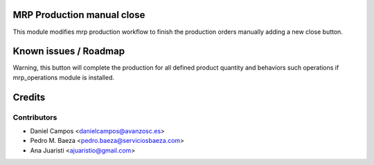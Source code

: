 .. image:: https://img.shields.io/badge/licence-AGPL--3-blue.svg
    :alt: License: AGPL-3
MRP Production manual close
===========================

This module modifies mrp production workflow to finish the production orders
manually adding a new close button.

Known issues / Roadmap
======================

Warning, this button will complete the production for all defined product
quantity and behaviors such operations if mrp_operations module is installed.

Credits
=======

Contributors
------------
* Daniel Campos <danielcampos@avanzosc.es>
* Pedro M. Baeza <pedro.baeza@serviciosbaeza.com>
* Ana Juaristi <ajuaristio@gmail.com>
